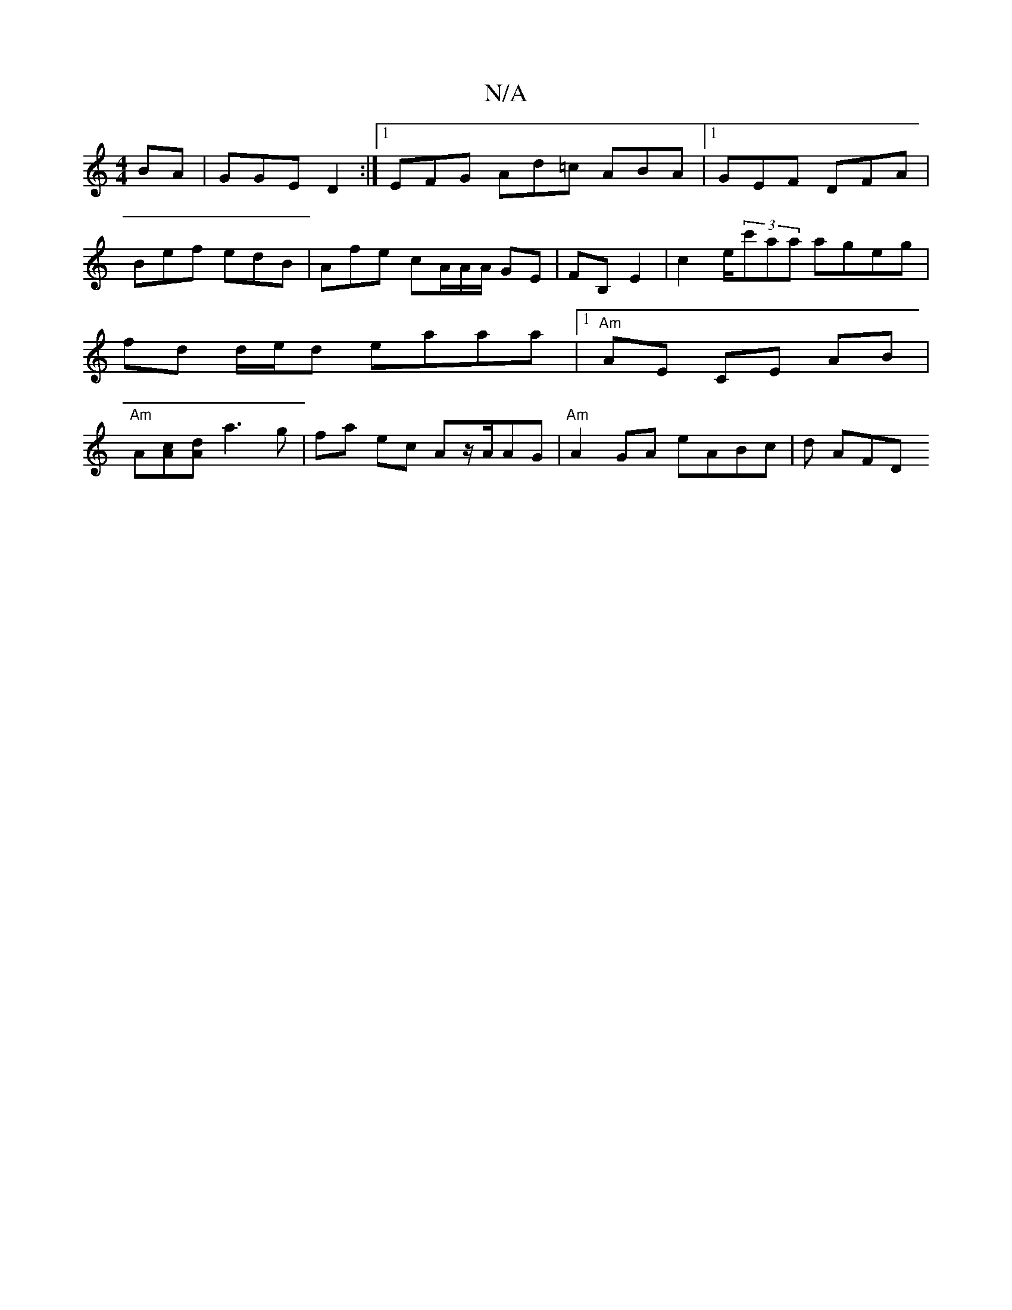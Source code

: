 X:1
T:N/A
M:4/4
R:N/A
K:Cmajor
BA|GGE D2:|1 EFG Ad=c ABA |1 GEF DFA | Bef edB | Afe cA/A/A/ GE|FB, E2 | c2 e/2(3c'aa ageg | fd d/e/d eaaa |[1 "Am"AE CE AB | "Am"A[Ac][Ad] a3 g|fa ec Az/A/AG |"Am"A2 GA eABc | d AFD "Eb in_!e4 dedB|"